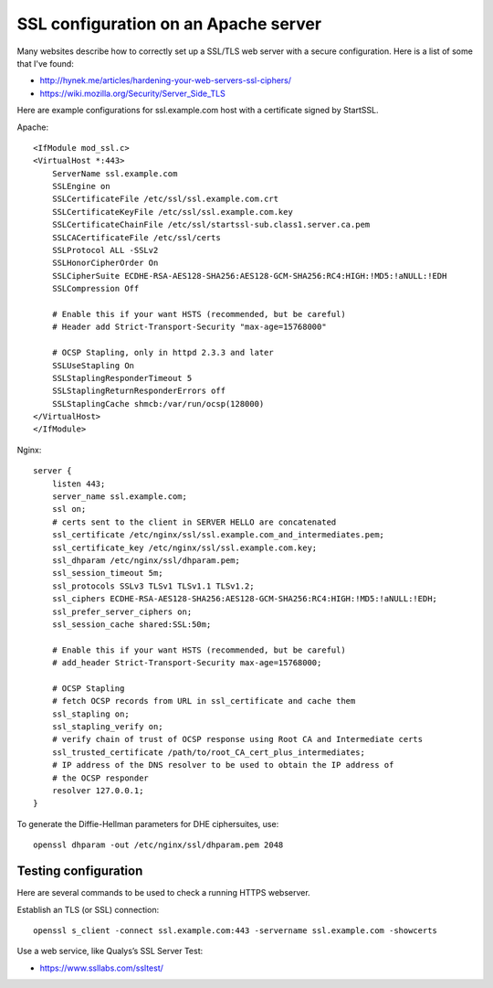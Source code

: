 SSL configuration on an Apache server
=====================================

Many websites describe how to correctly set up a SSL/TLS web server with a
secure configuration. Here is a list of some that I've found:

* http://hynek.me/articles/hardening-your-web-servers-ssl-ciphers/
* https://wiki.mozilla.org/Security/Server_Side_TLS

Here are example configurations for ssl.example.com host with a certificate
signed by StartSSL.

Apache::

    <IfModule mod_ssl.c>
    <VirtualHost *:443>
        ServerName ssl.example.com
        SSLEngine on
        SSLCertificateFile /etc/ssl/ssl.example.com.crt
        SSLCertificateKeyFile /etc/ssl/ssl.example.com.key
        SSLCertificateChainFile /etc/ssl/startssl-sub.class1.server.ca.pem
        SSLCACertificateFile /etc/ssl/certs
        SSLProtocol ALL -SSLv2
        SSLHonorCipherOrder On
        SSLCipherSuite ECDHE-RSA-AES128-SHA256:AES128-GCM-SHA256:RC4:HIGH:!MD5:!aNULL:!EDH
        SSLCompression Off

        # Enable this if your want HSTS (recommended, but be careful)
        # Header add Strict-Transport-Security "max-age=15768000"

        # OCSP Stapling, only in httpd 2.3.3 and later
        SSLUseStapling On
        SSLStaplingResponderTimeout 5
        SSLStaplingReturnResponderErrors off
        SSLStaplingCache shmcb:/var/run/ocsp(128000)
    </VirtualHost>
    </IfModule>

Nginx::

    server {
        listen 443;
        server_name ssl.example.com;
        ssl on;
        # certs sent to the client in SERVER HELLO are concatenated
        ssl_certificate /etc/nginx/ssl/ssl.example.com_and_intermediates.pem;
        ssl_certificate_key /etc/nginx/ssl/ssl.example.com.key;
        ssl_dhparam /etc/nginx/ssl/dhparam.pem;
        ssl_session_timeout 5m;
        ssl_protocols SSLv3 TLSv1 TLSv1.1 TLSv1.2;
        ssl_ciphers ECDHE-RSA-AES128-SHA256:AES128-GCM-SHA256:RC4:HIGH:!MD5:!aNULL:!EDH;
        ssl_prefer_server_ciphers on;
        ssl_session_cache shared:SSL:50m;

        # Enable this if your want HSTS (recommended, but be careful)
        # add_header Strict-Transport-Security max-age=15768000;

        # OCSP Stapling
        # fetch OCSP records from URL in ssl_certificate and cache them
        ssl_stapling on;
        ssl_stapling_verify on;
        # verify chain of trust of OCSP response using Root CA and Intermediate certs
        ssl_trusted_certificate /path/to/root_CA_cert_plus_intermediates;
        # IP address of the DNS resolver to be used to obtain the IP address of
        # the OCSP responder
        resolver 127.0.0.1;
    }

To generate the Diffie-Hellman parameters for DHE ciphersuites, use::

    openssl dhparam -out /etc/nginx/ssl/dhparam.pem 2048


Testing configuration
---------------------

Here are several commands to be used to check a running HTTPS webserver.

Establish an TLS (or SSL) connection::

    openssl s_client -connect ssl.example.com:443 -servername ssl.example.com -showcerts

Use a web service, like Qualys’s SSL Server Test:

* https://www.ssllabs.com/ssltest/
